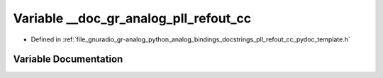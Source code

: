 .. _exhale_variable_pll__refout__cc__pydoc__template_8h_1a6e00558c4c697a28b23010fac7693622:

Variable __doc_gr_analog_pll_refout_cc
======================================

- Defined in :ref:`file_gnuradio_gr-analog_python_analog_bindings_docstrings_pll_refout_cc_pydoc_template.h`


Variable Documentation
----------------------


.. doxygenvariable:: __doc_gr_analog_pll_refout_cc
   :project: gnuradio